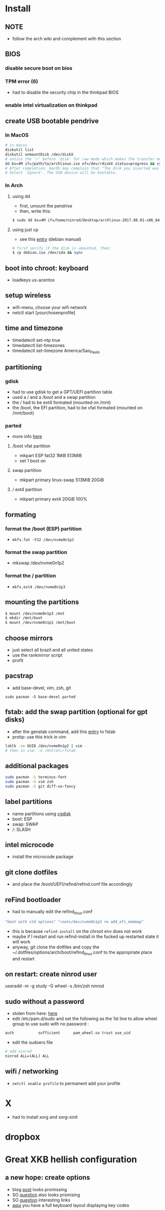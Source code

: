 * Install
** NOTE
   - follow the arch wiki and complement with this section
** BIOS
*** disable secure boot on bios
*** TPM error (6)
    - had to disable the security chip in the thinkpad BIOS
*** enable intel virtualization on thinkpad
** create USB bootable pendrive
*** In MacOS

#+BEGIN_SRC sh
# in macos
diskutil list
diskutil unmountDisk /dev/diskX
# notice the 'r' before 'disk' for raw mode which makes the transfer much faster:
dd bs=4M if=/path/to/archlinux.iso of=/dev/rdiskX status=progress && sync
# After completion, macOS may complain that "The disk you inserted was not readable by this computer".
# Select 'Ignore'. The USB device will be bootable.
#+END_SRC

*** In Arch
**** using dd
- first, umount the pendrive
- then, write this:

#+BEGIN_SRC sh
$ sudo dd bs=4M if=/home/ninrod/Desktop/archlinux-2017.08.01-x86_64.iso of=/dev/sda status=progress && sync
#+END_SRC

**** using just cp
- see this [[https://www.debian.org/releases/stable/amd64/ch04s03.html.en#usb-copy-isohybrid][entry]] (debian manual)
#+BEGIN_SRC sh
# first verify if the disk is umounted. then:
$ cp debian.iso /dev/sda && sync
#+END_SRC
** boot into chroot: keyboard
   - loadkeys us-acentos
** setup wireless
   - wifi-menu, choose your wifi network
   - netctl start [yourchosenprofile]
** time and timezone
- timedatectl set-ntp true
- timedatectl list-timezones
- timedatectl set-timezone America/Sao_Paulo
** partitioning
*** gdisk

 - had to use gdisk to get a GPT/UEFI partition table
 - used a / and a /boot and a swap partition
 - the / had to be ext4 formated (mounted on /mnt)
 - the /boot, the EFI partition, had to be vfat formated (mounted on /mnt/boot)

*** parted
- more info [[https://wiki.archlinux.org/index.php/GNU_Parted#Usage][here]]
**** /boot vfat partition
- mkpart ESP fat32 1MiB 513MiB
- set 1 boot on
**** swap partition
- mkpart  primary linux-swap 513MiB 20GiB
**** / ext4 partition
- mkpart primary ext4 20GiB 100%
** formating
*** format the /boot (ESP) partition
- =mkfs.fat -F32 /dev/nvme0n1p1=
*** format the swap partition
- mkswap /dev/nvme0n1p2
*** format the / partition
- =mkfs.ext4 /dev/nvme0n1p3=
** mounting the partitions
#+BEGIN_SRC sh
$ mount /dev/nvme0n1p3 /mnt
$ mkdir /mnt/boot
$ mount /dev/nvme0n1p1 /mnt/boot
#+END_SRC
** choose mirrors
   - just select all brazil and all united states
   - use the rankmirror script
   - profit
** pacstrap
   - add base-devel, vim, zsh, git
#+BEGIN_SRC
sudo pacman -S base-devel parted
#+END_SRC
** fstab: add the swap partition (optional for gpt disks)
- after the genstab command, add this [[https://wiki.archlinux.org/index.php/swap#Swap_partition][entry]] to fstab
- protip: use this trick in vim

#+BEGIN_SRC sh
lsblk -no UUID /dev/nvme0n1p2 | vim -
# then in vim: :e /mnt/etc/fstab
#+END_SRC
** additional packages
#+BEGIN_SRC sh
sudo pacman -S terminus-font
sudo pacman -S vim zsh
sudo pacman -S git diff-so-fancy
#+END_SRC
** label partitions
   - name partitions using [[https://wiki.archlinux.org/index.php/Persistent_block_device_naming#by-partlabel][cgdisk]]
   - boot: ESP
   - swap: SWAP
   - /: SLASH
** intel microcode
   - install the microcode package
** git clone dotfiles
   - and place the /boot/UEFI/refind/refind.conf file accordingly
** reFind bootloader

 - had to manually edit the refind_linux.conf
 #+BEGIN_SRC sh
 "boot with std options" "root=/dev/nvme0n1p3 rw add_efi_memmap"
 #+END_SRC
 - this is because =refind-install= on the chroot env does not work
 - maybe if I restart and run refind-install in the fucked up restarted state it will work
 - anyway, git clone the dotfiles and copy the ~/.dotfiles/options/arch/boot/refind_linux.conf to the appropriate place and restart
** on restart: create ninrod user
useradd -m -g study -G wheel -s /bin/zsh ninrod
** sudo without a password

 - stolen from here: [[https://bbs.archlinux.org/viewtopic.php?id=7482][here]]
 - edit /etc/pam.d/sudo and set the following as the 1st line to allow wheel group to use sudo with no password :
 #+BEGIN_SRC sh
 auth           sufficient      pam_wheel.so trust use_uid
 #+END_SRC
 - edit the sudoers file
#+BEGIN_SRC sh
# add ninrod
ninrod ALL=(ALL) ALL
#+END_SRC

** wifi / networking
   - =netctl enable profile= to permanent add your profile

* X
  - had to install xorg and xorg-xinit
* dropbox
* Great XKB hellish configuration
** a new hope: create options
   - blog [[https://realh.co.uk/wp/linux-keymap-hacking/][post]] looks promissing
   - SO [[https://unix.stackexchange.com/a/215062/155613][question]] also looks promising
   - SO [[https://unix.stackexchange.com/q/294286][question]] interesting links
   - [[https://www.charvolant.org/doug/xkb/html/node5.html][aqui]] you have a full keyboard layout displaying key codes
** resources
   - this arch linux specific [[https://wiki.archlinux.org/index.php/X_KeyBoard_extension][entry]] (arch wiki) (não explica quais arquivos você tem que criar)
   - see also [[https://wiki.archlinux.org/index.php/Keyboard_configuration_in_Xorg][this]] entry on arch wiki (keyboard configuration) (não explica quais arquivos você tem que criar)
   - see [[https://askubuntu.com/questions/325272/permanent-xmodmap-in-ubuntu-13-04/347382#347382?newreg=4eb097870a15490ebbe39d78412f9797][this]] SO answer (não ajudou)
   - and [[https://askubuntu.com/questions/684459/configure-caps-lock-as-altgr-and-arrows-like-in-vim/898462#898462][this]] (não ajudou)
   - and [[http://rlog.rgtti.com/2014/05/01/how-to-modify-a-keyboard-layout-in-linux/][this]] blog post by romano gianeti
   - and [[https://help.ubuntu.com/community/Custom%2520keyboard%2520layout%2520definitions?action=show&redirect=Howto%253A+Custom+keyboard+layout+definitions][this]] ubuntu tutorial
   - and [[https://ubuntuforums.org/showthread.php?t=1387812][this]] ubuntu blog post
   - and [[https://www.freedesktop.org/wiki/Software/XKeyboardConfig/][this]] entry on xdesktop site
   - um [[https://www.x.org/wiki/XKB/][monte]] de artigos sobre xkb
   - talvez [[https://unix.stackexchange.com/questions/318359/map-right-alt-to-ctrl-key][essa]] seja a solução para o alt
** step by step
*** system wide configuration
/usr/share/X11/xkb/symbols/
*** arquivos relevantes:
+ rules/evdev.lst
+ rules/evdev.xml
+ symbols/custom (maioria das customizações)
+ types/custom (não tem nada, só um boilerplate)
+ keycodes/custom (não tem nada, nada mesmo)
** fix alt_r -> contro_l e capslock -> esc
    altere essas linhas do /usr/share/X11/xkb/symbols/us, na seção =xkb_symbols "intl" {=
#+BEGIN_SRC sh
    //include "level3(ralt_switch)"
    include "ctrl(ralt_rctrl)"
    include "capslock(escape)"
#+END_SRC

- alternativamente, apenas crie um arquivo em  com o seguinte conteúdo e salve em /etc/X11/xorg.conf.d/90-custom-kbd.conf:
- mas não funciona para o alt. mesmo assim teria que descomentar a linha no us intl

#+BEGIN_SRC sh
Section "InputClass"
    Identifier "keyboard defaults"
    MatchIsKeyboard "on"
    Option "XKbOptions" "caps:escape"
EndSection
#+END_SRC

* keyboard
** fix lang
1. verify that you are not setting =$LANG= manually
2. uncomment pt_BR.UTF-8 in /etc/locale.gen
3. run =locale-gen=
4. certify that pt_BR is installed: run =localectl list-locales=
5. now install pt_BR: localectl set-locale LANG=pt_BR.UTF-8
6. reboot and login
** fix virtual console
   - just copy the ~/.options/arch/vconsole/vconsole.conf to /etc/vconsole.conf
** fix layout
*** fix layout

  - with help from [[https://wiki.archlinux.org/index.php/Keyboard_configuration_in_Xorg#Setting_keyboard_layout][arch wiki]]
  #+BEGIN_SRC sh
    localectl set-x11-keymap us pc104 intl
  #+END_SRC

*** fix cedilha in US-international with deadkeys
**** if using en_US.UTF-8 as lang

   - stolen from: [[https://gist.github.com/ninrod/a29a99a20e695ba1a2ce7e774803a501][here]]
   #+BEGIN_SRC txt
   Author: Nilo Dantas - n1lo
   Based on: https://bugs.launchpad.net/ubuntu/+source/ibus/+bug/518056 - helio-valente post

   How to use Cedilha on US Keyboard on ArchLinux

   1) Put: English(US, internacional with dead Keys) on your system keyboard layout.
   2) Editing the files:
   sudo vim /usr/lib/gtk-3.0/3.0.0/immodules.cache
   sudo vim /usr/lib/gtk-2.0/2.10.0/immodules.cache

   changing the line

   "cedilla" "Cedilla" "gtk20" "/usr/share/locale" "az:ca:co:fr:gv:oc:pt:sq:tr:wa"
   to
   "cedilla" "Cedilla" "gtk20" "/usr/share/locale" "az:ca:co:fr:gv:oc:pt:sq:tr:wa:en"

   3) replacing "ć" to "ç" and "Ć" to "Ç" on /usr/share/X11/locale/en_US.UTF-8/Compose

   sudo cp /usr/share/X11/locale/en_US.UTF-8/Compose /usr/share/X11/locale/en_US.UTF-8/Compose.bak
   sed 's/ć/ç/g' < /usr/share/X11/locale/en_US.UTF-8/Compose | sed 's/Ć/Ç/g' > Compose
   sudo mv Compose /usr/share/X11/locale/en_US.UTF-8/Compose

   4) add two lines on /etc/environment

   GTK_IM_MODULE=cedilla
   QT_IM_MODULE=cedilla

   5)restart your computer
   #+END_SRC
**** if using pt_BR.UTF-8 as lang
     - no need to do anything
* touchpad
  eu botei o seguinte arquivo em /etc/X11/xorg.conf.d/30-touchpad.conf
#+BEGIN_SRC sh
# configs de touchpad
Section "InputClass"
        Identifier "libinput touchpad catchall"
        MatchIsTouchpad "on"
        MatchDevicePath "/dev/input/event*"
        Driver "libinput"
	Option "Tapping" "on"
EndSection
#+END_SRC
* intel graphics card
  eu botei o seguinte arquivo em /etc/X11/xorg.conf.d/20-intel.conf
#+BEGIN_SRC sh
Section "Device"
	Identifier  "Intel Graphics"
	Driver      "intel"
	Option	    "DRI"	"false"
EndSection
#+END_SRC
* pacaur
  - install from AUR.
* mount, umount, eject pendrives on the command line
  - install =udiskie=. it will auto mount pendrives for you.
** info
   - see [[https://askubuntu.com/a/859798/685029][this]] SO answer
   - and [[https://unix.stackexchange.com/a/45821/155613][this]]
   - and also [[https://unix.stackexchange.com/a/178648/155613][this]]
   - udiskie already auto mounts pendrives for you.
** the simple way step
   1. identify the disk with =lsblk -fm=
   2. verify if the disk is already mounted with =df -h=
   3. umont with =sudo umount /mnt/sdn=, or =sudo umount /dev/sdxm=
** the professional way (udiskie)
   1. identify the disk with =lsblk -fm=
   2. verify if the disk is already mounted with =df -h=
   3. udisksctl =unmount -b /dev/sda1= (use this to just umount the drive)
   4. udisksctl =power-off -b /dev/sda=
* fonts
* dropbox
  - pacaur -S xdg-utils
  - pacaur -S dropbox-cli
  - dropbox-cli start
* bspwm
  - pacaur -S ttf-font-awesome office-code-pro adobe-source-code-pro-fonts ttf-iosevka-term-ss07
  - install cower and pacaur from AUR
  - pacman -S nautilus
  - pacaur -S nautilus-dropbox
  - pacman -S bspwm sxhkd dmenu
  - pacman -S xfce4-terminal
  - pacaur -S polybar
  - pacaur -S physlock
  - pacman -S maim
  - pacman -S setroot
  - zathura and evince (pdf readers)
  - mpv and xf86-video-intel
* audio
  - install alsa-utils
  - $ amixer sset Master unmute
  - install pulseaudio and pulseaudio-alsa
  - install pavucontrol and tweak settings and umute things
  - pavucontrol is actually the volume slider, as is alsamixer
* github
** generate ssh-key

- stolen from [[http://www.w3docs.com/snippets/git/how-to-generate-ssh-key-for-git.html][here]]
#+BEGIN_SRC sh
# generate key
ssh-keygen -t rsa -b 4096 -C "[your github's email]" # then enter, enter, enter

# start ssh-agent
eval "$(ssh-agent -s)"
> Agent pid 59566

# add key to ssh-agent
ssh-add ~/.ssh/id_rsa

# add key to github
cat .ssh/id_rsa.pub
#+END_SRC
* battery life
  - =pacman -S acpi; acpi -V=
  - tlp stat
* hdmi
** video
   - just use xrandr
   - =xrandr --output HDMI2 --auto=
** audio
   - just use pavucontrol
* infernal beep
  - taken from [[https://wiki.archlinux.org/index.php/PC_speaker][here]]
  #+BEGIN_SRC sh
    echo "blacklist pcspkr" > /etc/modprobe.d/nobeep.conf
  #+END_SRC
* screenshots

#+BEGIN_SRC sh
$ pacman -S maim
$ maim screenshot.png
$ maim -d 5 screenshot.png # pause for 5 seconds
$ maim -s shot.png # select an area, or window (just click on the window)
$ man maim # for more options
#+END_SRC
* video
  - mpv
* font management
** font/char viewer (fontawesome, nerdfonts, material icons, etc...)
   - tip from [[https://redd.it/6l3ivb][here]]
   - pacman -S =gucharmap=
** viewing available fonts
   - =$ fc-list=
* julicloud | wdmycloudx2 | nfs
  1. export the share as NFS
  2. showmount -e server
  3. nmap: =nmap -p 111 192.168.0.0/24=
  4. =sudo mount server:/path/of/the/mount /mnt/mountpoint=
* mpd + ncmpcpp
  - pacman -S mpd ncmpcpp
  - ncmpcpp [[https://wiki.archlinux.org/index.php/Ncmpcpp][arch wiki]]
  - mpd [[https://wiki.archlinux.org/index.php/Music_Player_Daemon][arch wiki]]
* gpg and pass
- [[https://superuser.com/questions/813421/can-you-extend-the-expiration-date-of-an-already-expired-gpg-key/814663#814663][extend the expiration date of an already expired key]]
* video recording
  - [[https://wiki.archlinux.org/%209.php/FFmpeg#Package_installation][ffmpeg]]
* caveats, pitfalls and traps
  - don't install =ibus=. If you do that, inkscape and visual studio code will not work, among other things.
  - do not use gtk_module=anything globally. It will fuck up many apps, including thunar, darktable and inkscape.
